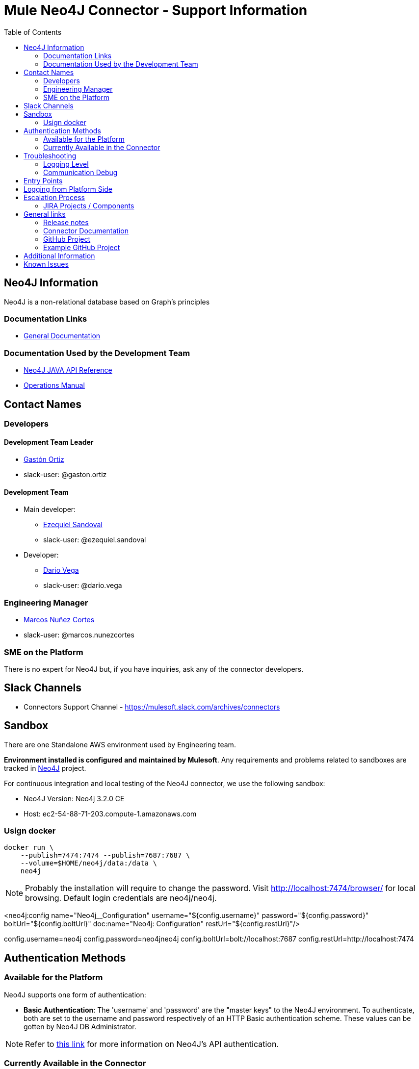 = Mule Neo4J Connector - Support Information
:imagesdir: ./_images
:toc:

== Neo4J Information
Neo4J is a non-relational database based on Graph's principles

=== Documentation Links
* link:https://neo4j.com/docs[General Documentation]

=== Documentation Used by the Development Team
* link:https://neo4j.com/docs/developer-manual[Neo4J JAVA API Reference]
* link:https://neo4j.com/docs/operations-manual[Operations Manual]

== Contact Names

=== Developers

==== Development Team Leader

* mailto:gaston.ortiz@mulesoft.com[Gastón Ortiz]
* slack-user: @gaston.ortiz

==== Development Team

* Main developer:
** mailto:ezequiel.sandoval@mulesoft.com[Ezequiel Sandoval]
** slack-user: @ezequiel.sandoval
* Developer:
** mailto:dario.vega@mulesoft.com[Dario Vega]
** slack-user: @dario.vega

=== Engineering Manager

* mailto:marcos.nunezcortes@mulesoft.com[Marcos Nuñez Cortes]
* slack-user: @marcos.nunezcortes

=== SME on the Platform
There is no expert for Neo4J but, if you have inquiries, ask any of the connector developers.

== Slack Channels

* Connectors Support Channel - https://mulesoft.slack.com/archives/connectors

== Sandbox
There are one Standalone AWS environment used by Engineering team.

**Environment installed is configured and maintained by Mulesoft**. Any requirements and problems related to sandboxes are tracked in https://www.mulesoft.org/jira/browse/N4JC[Neo4J] project.

For continuous integration and local testing of the Neo4J connector, we use the following sandbox:

* Neo4J Version: Neo4j 3.2.0 CE
* Host: ec2-54-88-71-203.compute-1.amazonaws.com

=== Usign docker

```
docker run \
    --publish=7474:7474 --publish=7687:7687 \
    --volume=$HOME/neo4j/data:/data \
    neo4j
```

NOTE: Probably the installation will require to change the password. Visit http://localhost:7474/browser/ for local browsing. Default login credentials are neo4j/neo4j.

<neo4j:config name="Neo4j__Configuration" username="${config.username}" password="${config.password}" boltUrl="${config.boltUrl}" doc:name="Neo4j: Configuration" restUrl="${config.restUrl}"/>

config.username=neo4j
config.password=neo4jneo4j
config.boltUrl=bolt://localhost:7687
config.restUrl=http://localhost:7474

== Authentication Methods

=== Available for the Platform
Neo4J supports one form of authentication:

* *Basic Authentication*: The 'username' and 'password' are the "master keys" to the Neo4J environment. To authenticate, both are set to the username and password respectively of an HTTP Basic authentication scheme. These values can be gotten by Neo4J DB Administrator.

NOTE: Refer to https://neo4j.com/docs/operations-manual/current/security/authentication-authorization/introduction/[this link] for more information on Neo4J's API authentication.


=== Currently Available in the Connector
The Neo4J Connector v2.0.0 *only* implements the  *Basic Authentication*.

== Troubleshooting

=== Logging Level

Package/s to log:

* org.mule.modules.neo4j.internal.connector.Neo4JConnector
* org.mule.modules.neo4j.internal.client.Neo4JClientImpl
* org.mule.modules.neo4j.connection.basic.BasicAuthenticationConnection

=== Communication Debug
For all the operations, you can capture the requests in the class *Neo4JClientImpl*, which use the Neo4J Bolt SDK.

== Entry Points

Most of the logic constructing requests, sending and receiving messages from the server is done in class `org.mule.modules.neo4j.client.Neo4JClientImpl`.

The main way to better understand how to put the breakpoints is to go to the processor that needs debugging and see which method it is using from *Neo4JClientImpl*.

== Logging from Platform Side

There is no way of logging activity from the platform side

== Escalation Process

=== JIRA Projects / Components

* JIRA Project Key: https://www.mulesoft.org/jira/browse/N4JC[N4JC]


== General links

=== Release notes

* https://docs.mulesoft.com/release-notes/neo4j-connector-release-notes[Neo4J Release Notes]

=== Connector Documentation

* For the last version: https://docs.mulesoft.com/mule-user-guide/v/3.8/neo4j-connector[Exchange Neo4J User Manual]
* For earlier versions choose the right branch/tag in https://github.com/mulesoft/neo4j-connector/blob/develop/doc/user-manual.adoc[Neo4J User Manual]
* http://mulesoft.github.io/neo4j-connector/[APIDocs] reference

=== GitHub Project

* https://github.com/mulesoft/neo4j-connector[Neo4J GitHub Repo]

=== Example GitHub Project

* https://github.com/mulesoft/neo4j-connector/tree/develop/demo[GitHub Demo Folder]
* Also available (public) at: http://mulesoft.github.io/neo4j-connector/[Neo4J GitHub.io]

== Additional Information

The account type determines the set of operations that can be performed with the connector. If you authenticate as the admin you will be allowed to do all operations.
For more details please check the user-manual.

== Known Issues

Please check the link:https://docs.mulesoft.com/release-notes/neo4j-connector-release-notes[Connector Release Notes].
